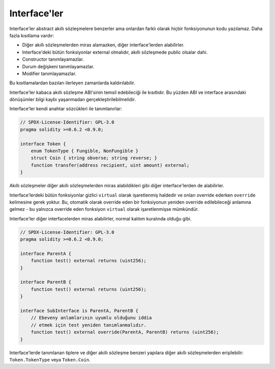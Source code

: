 .. index:: ! contract;interface, ! interface contract

.. _interfaces:

**********
Interface'ler
**********

Interface'ler abstract akıllı sözleşmelere benzerler ama onlardan farklı olarak hiçbir
fonksiyonunun kodu yazılamaz. Daha fazla kısıtlama vardır:

- Diğer akıllı sözleşmelerden miras alamazken, diğer interface'lerden alabilirler.
- Interface'deki bütün fonksiyonlar external olmalıdır, akıllı sözleşmede public olsalar dahi.
- Constructor tanımlayamazlar.
- Durum değişkeni tanımlayamazlar.
- Modifier tanımlayamazlar.

Bu kısıtlamalardan bazıları ilerleyen zamanlarda kaldırılabilir.

Interface'ler kabaca akıllı sözleşme ABI'sinin temsil edebileciği ile kısıtlıdır. Bu yüzden
ABI ve interface arasındaki dönüşümler bilgi kaybı yaşanmadan gerçekleştirilebilmelidir.

Interface'ler kendi anahtar sözcükleri ile tanımlanırlar:

.. code-block:: solidity

    // SPDX-License-Identifier: GPL-3.0
    pragma solidity >=0.6.2 <0.9.0;

    interface Token {
        enum TokenType { Fungible, NonFungible }
        struct Coin { string obverse; string reverse; }
        function transfer(address recipient, uint amount) external;
    }

Akıllı sözleşmeler diğer akıllı sözleşmelerden miras alabildikleri gibi diğer interface'lerden de alabilirler.

Interface'lerdeki bütün fonksiyonlar gizlici ``virtual`` olarak işaretlenmiş haldedir ve
onları override ederken ``override`` kelimesine gerek yoktur. Bu, otomatik olarak override eden bir
fonksiyonun yeniden override edilebileceği anlamına gelmez - bu yalnızca override  
eden fonksiyon ``virtual`` olarak işaretlenmişse mümkündür.

Interface'ler diğer interfacelerden miras alabilirler, normal kalıtım kuralında olduğu gibi.

.. code-block:: solidity

    // SPDX-License-Identifier: GPL-3.0
    pragma solidity >=0.6.2 <0.9.0;

    interface ParentA {
        function test() external returns (uint256);
    }

    interface ParentB {
        function test() external returns (uint256);
    }

    interface SubInterface is ParentA, ParentB {
        // Ebeveny anlamlarının uyumlu olduğunu iddia
        // etmek için test yeniden tanımlanmalıdır.
        function test() external override(ParentA, ParentB) returns (uint256);
    }

Interface'lerde tanımlanan tiplere ve diğer akıllı sözleşme benzeri yapılara diğer akıllı sözleşmelerden 
erişilebilir: ``Token.TokenType`` veya ``Token.Coin``.

.. warning:

    Interfaces have supported ``enum`` types since :doc:`Solidity version 0.5.0 <050-breaking-changes>`, make
    sure the pragma version specifies this version as a minimum.
